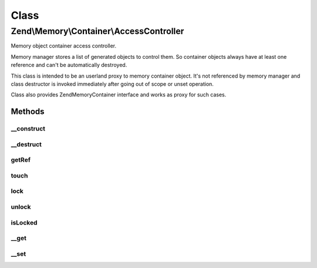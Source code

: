 .. Memory/Container/AccessController.php generated using docpx on 01/30/13 03:02pm


Class
*****

Zend\\Memory\\Container\\AccessController
=========================================

Memory object container access controller.

Memory manager stores a list of generated objects to control them.
So container objects always have at least one reference and can't be automatically destroyed.

This class is intended to be an userland proxy to memory container object.
It's not referenced by memory manager and class destructor is invoked immediately after going
out of scope or unset operation.

Class also provides Zend\Memory\Container interface and works as proxy for such cases.

Methods
-------

__construct
+++++++++++

.. function:: __construct()


    Object constructor

    :param Movable: 



__destruct
++++++++++

.. function:: __destruct()


    Object destructor



getRef
++++++

.. function:: getRef()


    Get string value reference
    
    _Must_ be used for value access before PHP v 5.2
    or _may_ be used for performance considerations

    :rtype: &string 



touch
+++++

.. function:: touch()


    Signal, that value is updated by external code.
    
    Should be used together with getRef()



lock
++++

.. function:: lock()


    Lock object in memory.



unlock
++++++

.. function:: unlock()


    Unlock object



isLocked
++++++++

.. function:: isLocked()


    Return true if object is locked

    :rtype: bool 



__get
+++++

.. function:: __get()


    Get handler
    
    Loads object if necessary and moves it to the top of loaded objects list.
    Swaps objects from the bottom of loaded objects list, if necessary.

    :param string: 

    :rtype: string 



__set
+++++

.. function:: __set()


    Set handler

    :param string: 
    :param string: 



